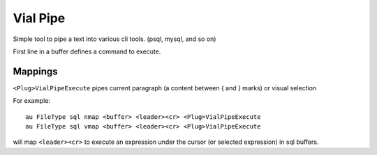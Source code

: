 Vial Pipe
=========

Simple tool to pipe a text into various cli tools. (psql, mysql, and so on)

First line in a buffer defines a command to execute.

Mappings
--------

``<Plug>VialPipeExecute`` pipes current paragraph (a content between { and } marks)
or visual selection

For example::

    au FileType sql nmap <buffer> <leader><cr> <Plug>VialPipeExecute
    au FileType sql vmap <buffer> <leader><cr> <Plug>VialPipeExecute

will map ``<leader><cr>`` to execute an expression under the cursor
(or selected expression) in sql buffers.
